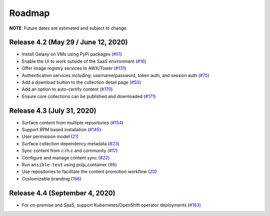 Roadmap
=======

**NOTE**: Future dates are estimated and subject to change.

Release 4.2 (May 29 / June 12, 2020)
````````````````````````````````````
* Install Galaxy on VMs using PyPi packages (`#51 <https://github.com/ansible/galaxy_ng/issues/51>`_)
* Enable the UI to work outside of the SaaS environment (`#16 <https://github.com/ansible/galaxy_ng/issues/16>`_)
* Offer image registry services to AWX/Tower (`#131 <https://github.com/ansible/galaxy_ng/issues/131>`_)
* Authentication services including: username/password, token auth, and session auth (`#75 <https://github.com/ansible/galaxy_ng/issues/75>`_)
* Add a download button to the collection detail page (`#50 <https://github.com/ansible/galaxy_ng/issues/50>`_)
* Add an option to auto-certify content (`#170 <https://github.com/ansible/galaxy_ng/issues/170>`_)
* Ensure core collections can be published and downloaded (`#171 <https://github.com/ansible/galaxy_ng/issues/171>`_)



Release 4.3 (July 31, 2020) 
```````````````````````````
* Surface content from multiple repositories (`#154 <https://github.com/ansible/galaxy_ng/issues/154>`_)
* Support RPM based installation (`#145 <https://github.com/ansible/galaxy_ng/issues/145>`_)
* User permission model (`21 <https://github.com/ansible/galaxy_ng/issues/21>`_)
* Surface collection dependency metadata (`#23 <https://github.com/ansible/galaxy_ng/issues/23>`_)
* Sync content from c.rh.c and community (`#17 <https://github.com/ansible/galaxy_ng/issues/17>`_)
* Configure and manage content sync (`#22 <https://github.com/ansible/galaxy_ng/issues/22>`_)
* Run ``ansible-test`` using pulp_container (`#6 <https://github.com/ansible/galaxy_ng/issues/6>`_)
* Use repositories to facilitate the content promotion workflow (`20 <https://github.com/ansible/galaxy_ng/issues/20>`_)
* Customizable branding (`196 <https://github.com/ansible/galaxy_ng/issues/196>`_)

Release 4.4 (September 4, 2020)
```````````````````````````````
* For on-premise and SaaS, support Kubernetes/OpenShift operator deployments (`#183 <https://github.com/ansible/galaxy_ng/issues/183>`_)



